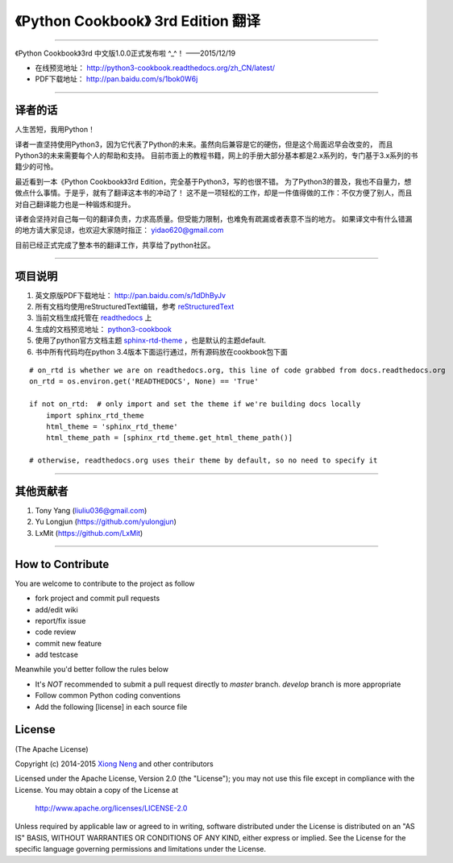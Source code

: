 =========================================================
《Python Cookbook》 3rd Edition 翻译 
=========================================================

-------------------------------------------------------------

《Python Cookbook》3rd 中文版1.0.0正式发布啦 ^_^！ ——2015/12/19

* 在线预览地址： http://python3-cookbook.readthedocs.org/zh_CN/latest/

* PDF下载地址： http://pan.baidu.com/s/1bok0W6j

--------------------------------------------------------------

++++++++++++++++
译者的话
++++++++++++++++
人生苦短，我用Python！

译者一直坚持使用Python3，因为它代表了Python的未来。虽然向后兼容是它的硬伤，但是这个局面迟早会改变的，
而且Python3的未来需要每个人的帮助和支持。
目前市面上的教程书籍，网上的手册大部分基本都是2.x系列的，专门基于3.x系列的书籍少的可怜。

最近看到一本《Python Cookbook》3rd Edition，完全基于Python3，写的也很不错。
为了Python3的普及，我也不自量力，想做点什么事情。于是乎，就有了翻译这本书的冲动了！
这不是一项轻松的工作，却是一件值得做的工作：不仅方便了别人，而且对自己翻译能力也是一种锻炼和提升。

译者会坚持对自己每一句的翻译负责，力求高质量。但受能力限制，也难免有疏漏或者表意不当的地方。
如果译文中有什么错漏的地方请大家见谅，也欢迎大家随时指正： yidao620@gmail.com

目前已经正式完成了整本书的翻译工作，共享给了python社区。

--------------------------------------------------------------

++++++++++++++++
项目说明
++++++++++++++++
1. 英文原版PDF下载地址： http://pan.baidu.com/s/1dDhByJv
#. 所有文档均使用reStructuredText编辑，参考 reStructuredText_
#. 当前文档生成托管在 readthedocs_ 上
#. 生成的文档预览地址： python3-cookbook_
#. 使用了python官方文档主题 sphinx-rtd-theme_ ，也是默认的主题default.
#. 书中所有代码均在python 3.4版本下面运行通过，所有源码放在cookbook包下面

::

    # on_rtd is whether we are on readthedocs.org, this line of code grabbed from docs.readthedocs.org
    on_rtd = os.environ.get('READTHEDOCS', None) == 'True'

    if not on_rtd:  # only import and set the theme if we're building docs locally
        import sphinx_rtd_theme
        html_theme = 'sphinx_rtd_theme'
        html_theme_path = [sphinx_rtd_theme.get_html_theme_path()]

    # otherwise, readthedocs.org uses their theme by default, so no need to specify it


--------------------------------------------------------------


++++++++++++++++
其他贡献者
++++++++++++++++
1. Tony Yang (liuliu036@gmail.com)
2. Yu Longjun (https://github.com/yulongjun)
3. LxMit (https://github.com/LxMit)

-----------------------------------------------------

+++++++++++++++++++
How to Contribute
+++++++++++++++++++

You are welcome to contribute to the project as follow

* fork project and commit pull requests
* add/edit wiki
* report/fix issue
* code review
* commit new feature
* add testcase

Meanwhile you'd better follow the rules below

* It's *NOT* recommended to submit a pull request directly to `master` branch. `develop` branch is more appropriate
* Follow common Python coding conventions
* Add the following [license] in each source file

++++++++++++++++
License
++++++++++++++++

(The Apache License)

Copyright (c) 2014-2015 `Xiong Neng <http://yidao620c.github.io/>`_ and other contributors

Licensed under the Apache License, Version 2.0 (the "License"); 
you may not use this file except in compliance with the License. You may obtain a copy of the License at

       http://www.apache.org/licenses/LICENSE-2.0

Unless required by applicable law or agreed to in writing, 
software distributed under the License is distributed on an "AS IS" BASIS, 
WITHOUT WARRANTIES OR CONDITIONS OF ANY KIND, either express or implied. 
See the License for the specific language governing permissions and limitations under the License.


.. _readthedocs: https://readthedocs.org/
.. _sphinx-rtd-theme: https://github.com/snide/sphinx_rtd_theme
.. _reStructuredText: http://docutils.sourceforge.net/docs/user/rst/quickref.html
.. _python3-cookbook: http://python3-cookbook.readthedocs.org/zh_CN/latest/
